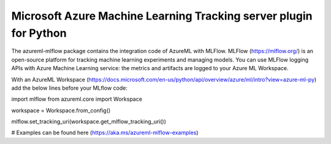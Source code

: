 Microsoft Azure Machine Learning Tracking server plugin for Python
===================================================================
The azureml-mlflow package contains the integration code of AzureML with MLFlow.
MLFlow (https://mlflow.org/) is an open-source platform for tracking machine learning experiments and managing models.
You can use MLFlow logging APIs with Azure Machine Learning service: the metrics and artifacts are logged to your Azure ML Workspace.


With an AzureML Workspace (https://docs.microsoft.com/en-us/python/api/overview/azure/ml/intro?view=azure-ml-py) add the below lines before your MLflow code:

import mlflow
from azureml.core import Workspace

workspace = Workspace.from_config()

mlflow.set_tracking_uri(workspace.get_mlflow_tracking_uri())

# Examples can be found here (https://aka.ms/azureml-mlflow-examples)




